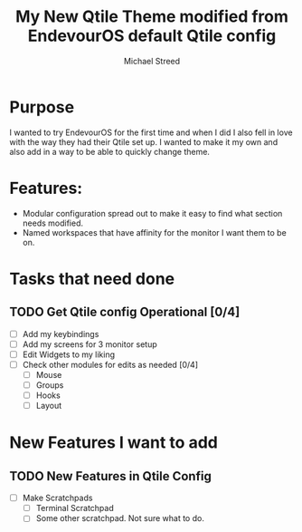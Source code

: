 #+TITLE: My New Qtile Theme modified from EndevourOS default Qtile config
#+author: Michael Streed

* Purpose
I wanted to try EndevourOS for the first time and when I did I also fell in love with the way they had their 
Qtile set up. I wanted to make it my own and also add in a way to be able to quickly change theme. 

* Features: 
- Modular configuration spread out to make it easy to find what section needs modified. 
- Named workspaces that have affinity for the monitor I want them to be on. 
 
* Tasks that need done
** TODO Get Qtile config Operational [0/4]
- [ ] Add my keybindings
- [ ] Add my screens for 3 monitor setup
- [ ] Edit Widgets to my liking
- [ ] Check other modules for edits as needed [0/4]
  - [ ] Mouse  
  - [ ] Groups
  - [ ] Hooks 
  - [ ] Layout
* New Features I want to add
** TODO New Features in Qtile Config
- [ ] Make Scratchpads
  - [ ] Terminal Scratchpad
  - [ ] Some other scratchpad. Not sure what to do.   
